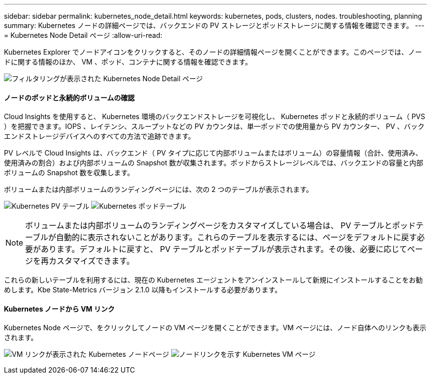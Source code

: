 ---
sidebar: sidebar 
permalink: kubernetes_node_detail.html 
keywords: kubernetes, pods, clusters, nodes. troubleshooting, planning 
summary: Kubernetes ノードの詳細ページでは、バックエンドの PV ストレージとポッドストレージに関する情報を確認できます。 
---
= Kubernetes Node Detail ページ
:allow-uri-read: 


[role="lead"]
Kubernetes Explorer でノードアイコンをクリックすると、そのノードの詳細情報ページを開くことができます。このページでは、ノードに関する情報のほか、 VM 、ポッド、コンテナに関する情報を確認できます。

image:KubernetesNodeFiltering.png["フィルタリングが表示された Kubernetes Node Detail ページ"]



==== ノードのポッドと永続的ボリュームの確認

Cloud Insights を使用すると、 Kubernetes 環境のバックエンドストレージを可視化し、 Kubernetes ポッドと永続的ボリューム（ PVS ）を把握できます。IOPS 、レイテンシ、スループットなどの PV カウンタは、単一ポッドでの使用量から PV カウンター、 PV 、バックエンドストレージデバイスへのすべての方法で追跡できます。

PV レベルで Cloud Insights は、バックエンド（ PV タイプに応じて内部ボリュームまたはボリューム）の容量情報（合計、使用済み、使用済みの割合）および内部ボリュームの Snapshot 数が収集されます。ポッドからストレージレベルでは、バックエンドの容量と内部ボリュームの Snapshot 数を収集します。

ボリュームまたは内部ボリュームのランディングページには、次の 2 つのテーブルが表示されます。

image:Kubernetes_PV_Table.png["Kubernetes PV テーブル"]
image:Kubernetes_Pod_Table.png["Kubernetes ポッドテーブル"]


NOTE: ボリュームまたは内部ボリュームのランディングページをカスタマイズしている場合は、 PV テーブルとポッドテーブルが自動的に表示されないことがあります。これらのテーブルを表示するには、ページをデフォルトに戻す必要があります。デフォルトに戻すと、 PV テーブルとポッドテーブルが表示されます。その後、必要に応じてページを再カスタマイズできます。

これらの新しいテーブルを利用するには、現在の Kubernetes エージェントをアンインストールして新規にインストールすることをお勧めします。Kbe State-Metrics バージョン 2.1.0 以降もインストールする必要があります。



==== Kubernetes ノードから VM リンク

Kubernetes Node ページで、をクリックしてノードの VM ページを開くことができます。VM ページには、ノード自体へのリンクも表示されます。

image:Kubernetes_Node_Page_with_VM_Link.png["VM リンクが表示された Kubernetes ノードページ"]
image:Kubernetes_VM_Page_with_Node_Link.png["ノードリンクを示す Kubernetes VM ページ"]
